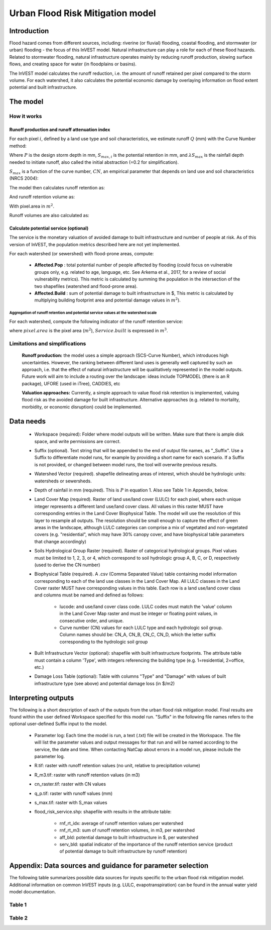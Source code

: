 .. primer
.. _ufrm:

*********************************
Urban Flood Risk Mitigation model
*********************************

Introduction
============

Flood hazard comes from different sources, including: riverine (or fluvial) flooding, coastal flooding, and stormwater (or urban) flooding - the focus of this InVEST model. Natural infrastructure can play a role for each of these flood hazards. Related to stormwater flooding, natural infrastructure operates mainly by reducing runoff production, slowing surface flows, and creating space for water (in floodplains or basins).

The InVEST model calculates the runoff reduction, i.e. the amount of runoff retained per pixel compared to the storm volume. For each watershed, it also calculates the potential economic damage by overlaying information on flood extent potential and built infrastructure.

The model
=========

How it works
^^^^^^^^^^^^

Runoff production and runoff attenuation index
----------------------------------------------

For each pixel :math:`i`, defined by a land use type and soil characteristics, we estimate runoff :math:`Q` (mm) with the Curve Number method:

.. math:: Q_{p,i}=\frac{(P-\lambda S_{max,i})^2}{P+(1-\lambda)S_{max,i}} if >\lambda S_{max,i}; Q=0\ otherwise.
    :label:

Where :math:`P` is the design storm depth in mm, :math:`S_{max,i}` is the potential retention in mm, and :math:`\lambda S_{max}` is the rainfall depth needed to initiate runoff, also called the initial abstraction (=0.2 for simplification).

:math:`S_{max}` is a function of the curve number, :math:`CN`, an empirical parameter that depends on land use and soil characteristics (NRCS 2004):

.. math:: S_{max,i}=\frac{25400}{CN_i}-254\ (S_{max}\ in\ mm)
    :label:

The model then calculates runoff retention as:

.. math:: R_i=1-\frac{Q_{p,i}}{P}
    :label:

And runoff retention volume as:

.. math:: R\_m3_i=R_i\cdot P\cdot pixel.area\cdot 10^{-3}
   :label:

With pixel.area in :math:`m^2`.

Runoff volumes are also calculated as:

.. math:: Q\_m3_i=Q_i\cdot P\cdot pixel.area\cdot 10^{-3}
   :label:

Calculate potential service (optional)
--------------------------------------
The service is the monetary valuation of avoided damage to built infrastructure and number of people at risk. As of this version of InVEST, the population metrics described here are not yet implemented.

For each watershed (or sewershed) with flood-prone areas, compute:

 * **Affected.Pop** : total potential number of people affected by flooding (could focus on vulnerable groups only, e.g. related to age, language, etc. See Arkema et al., 2017, for a review of social vulnerability metrics). This metric is calculated by summing the population in the intersection of the two shapefiles (watershed and flood-prone area).
 * **Affected.Build** : sum of potential damage to built infrastructure in $, This metric is calculated by multiplying building footprint area and potential damage values in :math:`m^2`).

Aggregation of runoff retention and potential service values at the watershed scale
+++++++++++++++++++++++++++++++++++++++++++++++++++++++++++++++++++++++++++++++++++

For each watershed, compute the following indicator of the runoff retention service:

.. math:: Service.built=Affected.Build\sum_{watershed}0.001(P-Q_{p,i})\cdot pixel.area
   :label:

where :math:`pixel.area` is the pixel area (:math:`m^2`), :math:`Service.built` is expressed in :math:`m^3`.

Limitations and simplifications
^^^^^^^^^^^^^^^^^^^^^^^^^^^^^^^

 **Runoff production:** the model uses a simple approach (SCS-Curve Number), which introduces high uncertainties. However, the ranking between different land uses is generally well captured by such an approach, i.e. that the effect of natural infrastructure will be qualitatively represented in the model outputs. Future work will aim to include a routing over the landscape: ideas include TOPMODEL (there is an R package), UFORE (used in iTree), CADDIES, etc

 **Valuation approaches:** Currently, a simple approach to value flood risk retention is implemented, valuing flood risk as the avoided damage for built infrastructure. Alternative approaches (e.g. related to mortality, morbidity, or economic disruption) could be implemented.

Data needs
==========

 * Workspace (required): Folder where model outputs will be written. Make sure that there is ample disk space, and write permissions are correct.

 * Suffix (optional). Text string that will be appended to the end of output file names, as "_Suffix". Use a Suffix to differentiate model runs, for example by providing a short name for each scenario. If a Suffix is not provided, or changed between model runs, the tool will overwrite previous results.

 * Watershed Vector (required). shapefile delineating areas of interest, which should be hydrologic units: watersheds or sewersheds.

 * Depth of rainfail in mm (required). This is :math:`P` in equation 1. Also see Table 1 in Appendix, below.

 * Land Cover Map (required). Raster of land use/land cover (LULC) for each pixel, where each unique integer represents a different land use/land cover class. All values in this raster MUST have corresponding entries in the Land Cover Biophysical Table. The model will use the resolution of this layer to resample all outputs. The resolution should be small enough to capture the effect of green areas in the landscape, although LULC categories can comprise a mix of vegetated and non-vegetated covers (e.g. "residential", which may have 30% canopy cover, and have biophysical table parameters that change accordingly)

 * Soils Hydrological Group Raster (required). Raster of categorical hydrological groups. Pixel values must be limited to 1, 2, 3, or 4, which correspond to soil hydrologic group A, B, C, or D, respectively (used to derive the CN number)

 * Biophysical Table (required). A .csv (Comma Separated Value) table containing model information corresponding to each of the land use classes in the Land Cover Map. All LULC classes in the Land Cover raster MUST have corresponding values in this table. Each row is a land use/land cover class and columns must be named and defined as follows:

    * lucode: and use/land cover class code. LULC codes must match the 'value' column in the Land Cover Map raster and must be integer or floating point values, in consecutive order, and unique.

    * Curve number (CN) values for each LULC type and each hydrologic soil group. Column names should be: CN_A, CN_B, CN_C, CN_D, which the letter suffix corresponding to the hydrologic soil group

 * Built Infrastructure Vector (optional): shapefile with built infrastructure footprints. The attribute table must contain a column 'Type', with integers referencing the building type (e.g. 1=residential, 2=office, etc.)

 * Damage Loss Table (optional): Table with columns "Type" and "Damage" with values of built infrastructure type (see above) and potential damage loss (in $/m2)

Interpreting outputs
====================

The following is a short description of each of the outputs from the urban flood risk mitigation model. Final results are found within the user defined Workspace specified for this model run. "Suffix" in the following file names refers to the optional user-defined Suffix input to the model.

 * Parameter log: Each time the model is run, a text (.txt) file will be created in the Workspace. The file will list the parameter values and output messages for that run and will be named according to the service, the date and time. When contacting NatCap about errors in a model run, please include the parameter log.

 * R.tif: raster with runoff retention values (no unit, relative to precipitation volume)

 * R_m3.tif: raster with runoff retention values (in m3)

 * cn_raster.tif: raster with CN values

 * q_p.tif: raster with runoff values (mm)

 * s_max.tif: raster with S_max values

 * flood_risk_service.shp: shapefile with results in the attribute table:

    * rnf_rt_idx: average of runoff retention values per watershed

    * rnf_rt_m3: sum of runoff retention volumes, in m3, per watershed

    * aff_bld: potential damage to built infrastructure in $, per watershed

    * serv_bld: spatial indicator of the importance of the runoff retention service (product of potential damage to built infrastructure by runoff retention)

Appendix: Data sources and guidance for parameter selection
===========================================================

The following table summarizes possible data sources for inputs specific to the urban flood risk mitigation model. Additional information on common InVEST inputs (e.g. LULC, evapotranspiration) can be found in the annual water yield model documentation.

Table 1
^^^^^^^
.. csv-table::
  :file: urban_flood_mitigation_appendix.csv
  :header-rows: 1
  :name: Table 1

Table 2
^^^^^^^
.. csv-table::
  :file: urban_flood_mitigation_soil_types.csv
  :header-rows: 1
  :name: Table 2
